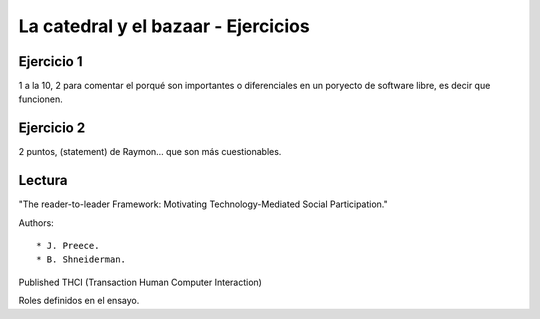 =====================================
La catedral y el bazaar - Ejercicios
=====================================

Ejercicio 1
============

1 a la 10, 2 para comentar el porqué son importantes o diferenciales en un poryecto de software libre, es decir que funcionen.

Ejercicio 2
============

2 puntos, (statement) de Raymon... que son más cuestionables.

Lectura
========

"The reader-to-leader Framework:
Motivating Technology-Mediated Social Participation."

Authors::

    * J. Preece.
    * B. Shneiderman.

Published THCI (Transaction Human Computer Interaction)

Roles definidos en el ensayo.


